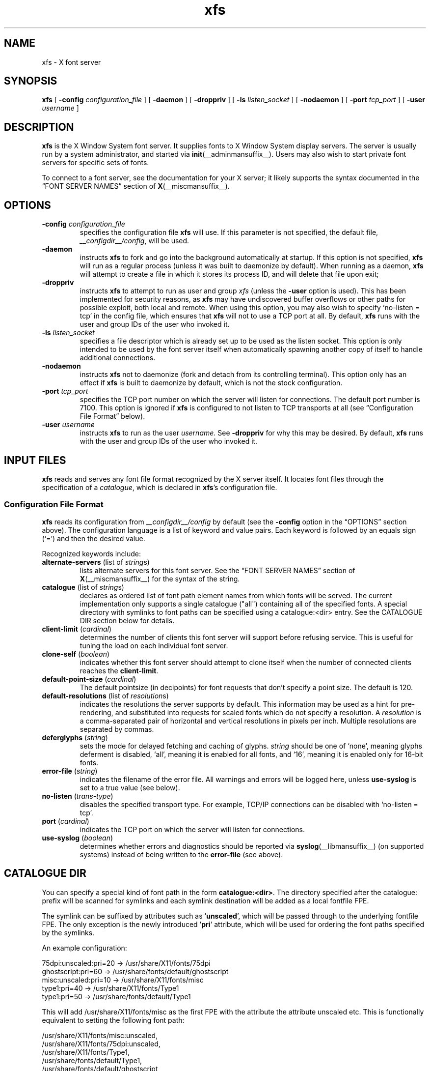 .\" $XFree86: xc/programs/xfs/xfs.man,v 3.15 2001/04/18 16:13:22 dawes Exp $
.\"
.\" Copyright 1991, 1998  The Open Group
.\" 
.\" Permission to use, copy, modify, distribute, and sell this software and its
.\" documentation for any purpose is hereby granted without fee, provided that
.\" the above copyright notice appear in all copies and that both that
.\" copyright notice and this permission notice appear in supporting
.\" documentation.
.\" 
.\" The above copyright notice and this permission notice shall be included in
.\" all copies or substantial portions of the Software.
.\" 
.\" THE SOFTWARE IS PROVIDED "AS IS", WITHOUT WARRANTY OF ANY KIND, EXPRESS OR
.\" IMPLIED, INCLUDING BUT NOT LIMITED TO THE WARRANTIES OF MERCHANTABILITY,
.\" FITNESS FOR A PARTICULAR PURPOSE AND NONINFRINGEMENT.  IN NO EVENT SHALL 
.\" THE OPEN GROUP BE LIABLE FOR ANY CLAIM, DAMAGES OR OTHER LIABILITY, 
.\" WHETHER IN AN ACTION OF CONTRACT, TORT OR OTHERWISE, ARISING FROM, OUT OF 
.\" OR IN CONNECTION WITH THE SOFTWARE OR THE USE OR OTHER DEALINGS IN THE 
.\" SOFTWARE.
.\" 
.\" Except as contained in this notice, the name of The Open Group shall not 
.\" be used in advertising or otherwise to promote the sale, use or other 
.\" dealing in this Software without prior written authorization from the 
.\" The Open Group.
.\" Copyright 1991 Network Computing Devices
.\" 
.\" Permission to use, copy, modify, distribute, and sell this software and
.\" its documentation for any purpose is hereby granted without fee, provided
.\" that the above copyright notice appear in all copies and that both that
.\" copyright notice and this permission notice appear in supporting
.\" documentation, and that the name of Network Computing Devices 
.\" not be used in advertising or
.\" publicity pertaining to distribution of the software without specific,
.\" written prior permission.  Network Computing Devices make
.\" no representations about the
.\" suitability of this software for any purpose.  It is provided "as is"
.\" without express or implied warranty.
.\" $Xorg: xfs.man,v 1.4 2001/02/09 02:05:42 xorgcvs Exp $
.TH xfs __appmansuffix__ __xorgversion__
.SH NAME
xfs \- X font server
.SH SYNOPSIS
.B xfs
[
.BI "\-config " configuration_file
]
[
.B \-daemon
]
[
.B \-droppriv
]
[
.BI "\-ls " listen_socket
]
[
.B \-nodaemon
]
[
.BI "\-port " tcp_port
]
[
.BI "\-user " username
]
.SH DESCRIPTION
.B xfs
is the X Window System font server.
It supplies fonts to X Window System display servers.
The server is usually run by a system administrator, and started via
.BR init (__adminmansuffix__).
Users may also wish to start private font servers for specific sets of
fonts.
.PP
To connect to a font server, see the documentation for your X server; it
likely supports the syntax documented in the \(lqFONT SERVER NAMES\(rq
section of
.BR X (__miscmansuffix__).
.SH OPTIONS
.TP
.BI "\-config " configuration_file
specifies the configuration file
.B xfs
will use.
If this parameter is not specified, the default file,
.IR __configdir__/config ,
will be used.
.TP
.B \-daemon
instructs
.B xfs
to fork and go into the background automatically at startup.
If this option is not specified,
.B xfs
will run as a regular process (unless it was built to daemonize by
default).
When running as a daemon,
.B xfs
will attempt to create a file in which it stores its process ID, and will
delete that file upon exit; 
.TP
.B \-droppriv
instructs
.B xfs
to attempt to run as user and group
.I xfs
(unless the
.B \-user
option is used).
This has been implemented for security reasons, as
.B xfs
may have undiscovered buffer overflows or other paths for possible exploit,
both local and remote.
When using this option, you may also wish to specify \(oqno\-listen =
tcp\(cq in the config file, which ensures that
.B xfs
will not to use a TCP port at all.
By default,
.B xfs
runs with the user and group IDs of the user who invoked it.
.TP
.BI "\-ls " listen_socket
specifies a file descriptor which is already set up to be used as the
listen socket.
This option is only intended to be used by the font server itself when
automatically spawning another copy of itself to handle additional
connections.
.TP
.B \-nodaemon
instructs
.B xfs
not to daemonize (fork and detach from its controlling terminal).
This option only has an effect if
.B xfs
is built to daemonize by default, which is not the stock configuration.
.TP
.BI "\-port " tcp_port
specifies the TCP port number on which the server will listen for
connections.
The default port number is 7100.
This option is ignored if
.B xfs
is configured to not listen to TCP transports at all (see \(lqConfiguration
File Format\(rq below).
.TP
.BI "\-user " username
instructs
.B xfs
to run as the user
.IR username.
See
.B \-droppriv
for why this may be desired.
By default,
.B xfs
runs with the user and group IDs of the user who invoked it.
.SH "INPUT FILES"
.B xfs
reads and serves any font file format recognized by the X server itself.
It locates font files through the specification of a
.IR catalogue ,
which is declared in
.BR xfs 's
configuration file.
.SS "Configuration File Format"
.B xfs
reads its configuration from
.I __configdir__/config
by default (see the
.B \-config
option in the \(lqOPTIONS\(rq section above).
The configuration language is a list of keyword and value pairs.
Each keyword is followed by an equals sign (\(oq=\(cq) and then the desired
value.
.PP
Recognized keywords include:
.TP
.BR alternate\-servers " (list of \fIstring\fPs)"
lists alternate servers for this font server.
See the \(lqFONT SERVER NAMES\(rq section of
.BR X (__miscmansuffix__)
for the syntax of the string.
.\" .TP
.\" .BR cache\-size " (\fIcardinal\fP)"
.\" determines the size (in bytes) of the font server cache.
.TP
.BR catalogue " (list of \fIstring\fPs)"
declares as ordered list of font path element names from which fonts will
be served.
The current implementation only supports a single catalogue ("all")
containing all of the specified fonts. A special directory with
symlinks to font paths can be specified using a catalogue:<dir>
entry. See the CATALOGUE DIR section below for details.
.TP
.BR client\-limit " (\fIcardinal\fP)"
determines the number of clients this font server will support before
refusing service.
This is useful for tuning the load on each individual font server.
.TP
.BR clone\-self " (\fIboolean\fP)"
indicates whether this font server should attempt to clone itself when the
number of connected clients reaches the
.BR client\-limit .
.TP
.BR default\-point\-size " (\fIcardinal\fP)"
The default pointsize (in decipoints) for font requests that don't specify
a point size.
The default is 120.
.TP
.BR default\-resolutions " (list of \fIresolution\fPs)"
indicates the resolutions the server supports by default.
This information may be used as a hint for pre-rendering, and substituted
into requests for scaled fonts which do not specify a resolution.
A
.I resolution
is a comma-separated pair of horizontal and vertical resolutions in pixels
per inch.
Multiple resolutions are separated by commas.
.TP
.BR deferglyphs " (\fIstring\fP)"
sets the mode for delayed fetching and caching of glyphs.
.I string
should be one of \(oqnone\(cq, meaning glyphs deferment is disabled,
\(oqall\(cq, meaning it is enabled for all fonts, and \(oq16\(cq, meaning
it is enabled only for 16-bit fonts.
.TP
.BR error\-file " (\fIstring\fP)"
indicates the filename of the error file.
All warnings and errors will be logged here, unless
.B use\-syslog
is set to a true value (see below).
.TP
.BR no\-listen " (\fItrans-type\fP)"
disables the specified transport type.
For example, TCP/IP connections can be disabled with \(oqno\-listen =
tcp\(cq.
.TP
.BR port " (\fIcardinal\fP)"
indicates the TCP port on which the server will listen for connections.
.\" .TP
.\" .BR trusted-clients " (list of \fIstring\fPs)"
.\" identifies the clients the font server will talk to.
.\" Others will be refused for the initial connection.
.\" An empty list means the server will talk to any client.
.TP
.BR use\-syslog " (\fIboolean\fP)"
determines whether errors and diagnostics should be reported via
.BR syslog (__libmansuffix__)
(on supported systems) instead of being written to the
.B error\-file
(see above).
.SH "CATALOGUE DIR"
You can specify a special kind of font path in the form \fBcatalogue:<dir>\fR.
The directory specified after the catalogue: prefix will be scanned for symlinks
and each symlink destination will be added as a local fontfile FPE.
.PP
The symlink can be suffixed by attributes such as '\fBunscaled\fR', which
will be passed through to the underlying fontfile FPE. The only exception is
the newly introduced '\fBpri\fR' attribute, which will be used for ordering
the font paths specified by the symlinks.

An example configuration:

.nf
    75dpi:unscaled:pri=20 \-> /usr/share/X11/fonts/75dpi
    ghostscript:pri=60 \-> /usr/share/fonts/default/ghostscript
    misc:unscaled:pri=10 \-> /usr/share/X11/fonts/misc
    type1:pri=40 \-> /usr/share/X11/fonts/Type1
    type1:pri=50 \-> /usr/share/fonts/default/Type1
.fi

This will add /usr/share/X11/fonts/misc as the first FPE with the attribute
'unscaled', second FPE will be /usr/share/X11/fonts/75dpi, also with
the attribute unscaled etc. This is functionally equivalent to setting
the following font path:

.nf
    /usr/share/X11/fonts/misc:unscaled,
    /usr/share/X11/fonts/75dpi:unscaled,
    /usr/share/X11/fonts/Type1,
    /usr/share/fonts/default/Type1,
    /usr/share/fonts/default/ghostscript
.fi
.SS "Example Configuration File"
.nf
XCOMM
XCOMM sample font server configuration file
XCOMM

XCOMM allow a max of 10 clients to connect to this font server.
client\-limit = 10

XCOMM When a font server reaches the above limit, start up a new one.
clone\-self = on

XCOMM Identify alternate font servers for clients to use.
alternate\-servers = hansen:7101,hansen:7102

XCOMM Look for fonts in the following directories.  The first is a set of
XCOMM TrueType outlines, the second is a set of misc bitmaps (such as terminal
XCOMM and cursor fonts), and the last is a set of 100dpi bitmaps.
XCOMM
catalogue = /usr/X11R6/lib/X11/fonts/TTF,
            /usr/X11R6/lib/X11/fonts/misc,
            /usr/X11R6/lib/X11/fonts/100dpi/

XCOMM in 12 points, decipoints
default\-point\-size = 120

XCOMM 100 x 100 and 75 x 75
default\-resolutions = 100,100,75,75

XCOMM Specify our log filename.
error\-file = /var/log/xfs.log

XCOMM Direct diagnostics to our own log file instead of using syslog.
use\-syslog = off
.fi
.SH "OUTPUT FILES"
When operating in daemon mode,
.B xfs
sends diagnostic messages (errors and warnings) to the system log via the
.B syslog
C library function by default.
However, these messages can be sent to an alternate location via the
.B error\-file
and
.B use\-syslog
configuration variables; see \(lqConfiguration File Format\(rq, above.
.SH "ASYNCHRONOUS EVENTS"
.B xfs
handles the following signals specially:
.TP
.I SIGTERM
causes the font server to exit cleanly.
.TP
.I SIGUSR1
causes
.B xfs
to re-read its configuration file.
.TP
.I SIGUSR2
causes
.B xfs
to flush any cached data it may have.
.TP
.I SIGHUP
causes
.B xfs
to reset, closing all active connections and re-reading the configuration
file.
.SH BUGS
Multiple catalogues should be supported.
.SH "FUTURE DIRECTIONS"
Significant further development of
.B xfs
is unlikely.
One of the original motivations behind it was the single-threaded nature of
the X server \(em a user's X session could seem to \(oqfreeze up\(cq while
the X server took a moment to rasterize a font.
This problem with the X server, which remains single-threaded in all
popular implementations to this day, has been mitigated on two fronts:
machines have gotten much faster, and client-side font rendering
(particularly via the Xft library) is the norm in contemporary software.
.SH AUTHORS
Dave Lemke, Network Computing Devices, Inc
.br
Keith Packard, Massachusetts Institute of Technology
.SH "SEE ALSO"
.BR X (__miscmansuffix__),
.BR init (__adminmansuffix__),
.BR syslog (__libmansuffix__),
.IR "The X Font Service Protocol" ,
.I Font Server Implementation Overview
